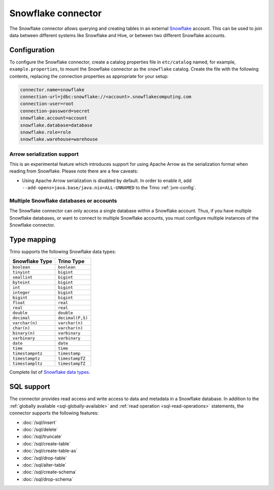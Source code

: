 ===================
Snowflake connector
===================

.. raw:: html

  <img src="../_static/img/snowflake.png" class="connector-logo">

The Snowflake connector allows querying and creating tables in an
external `Snowflake <https://www.snowflake.com/>`_ account. This can be used to join data between
different systems like Snowflake and Hive, or between two different
Snowflake accounts.

Configuration
-------------

To configure the Snowflake connector, create a catalog properties file
in ``etc/catalog`` named, for example, ``example.properties``, to
mount the Snowflake connector as the ``snowflake`` catalog.
Create the file with the following contents, replacing the
connection properties as appropriate for your setup:

.. code-block:: none

    connector.name=snowflake
    connection-url=jdbc:snowflake://<account>.snowflakecomputing.com
    connection-user=root
    connection-password=secret
    snowflake.account=account
    snowflake.database=database
    snowflake.role=role
    snowflake.warehouse=warehouse

Arrow serialization support
^^^^^^^^^^^^^^^^^^^^^^^^^^^

This is an experimental feature which introduces support for using Apache Arrow
as the serialization format when reading from Snowflake.  Please note there are
a few caveats:

* Using Apache Arrow serialization is disabled by default. In order to enable
  it,  add ``--add-opens=java.base/java.nio=ALL-UNNAMED`` to the Trino
  :ref:`jvm-config`.


Multiple Snowflake databases or accounts
^^^^^^^^^^^^^^^^^^^^^^^^^^^^^^^^^^^^^^^^

The Snowflake connector can only access a single database within
a Snowflake account. Thus, if you have multiple Snowflake databases,
or want to connect to multiple Snowflake accounts, you must configure
multiple instances of the Snowflake connector.

.. snowflake-type-mapping:

Type mapping
------------

Trino supports the following Snowflake data types:

==================================  ===============================
Snowflake Type                      Trino Type
==================================  ===============================
``boolean``                         ``boolean``
``tinyint``                         ``bigint``
``smallint``                        ``bigint``
``byteint``                         ``bigint``
``int``                             ``bigint``
``integer``                         ``bigint``
``bigint``                          ``bigint``
``float``                           ``real``
``real``                            ``real``
``double``                          ``double``
``decimal``                         ``decimal(P,S)``
``varchar(n)``                      ``varchar(n)``
``char(n)``                         ``varchar(n)``
``binary(n)``                       ``varbinary``
``varbinary``                       ``varbinary``
``date``                            ``date``
``time``                            ``time``
``timestampntz``                    ``timestamp``
``timestamptz``                     ``timestampTZ``
``timestampltz``                    ``timestampTZ``
==================================  ===============================

Complete list of `Snowflake data types
<https://docs.snowflake.com/en/sql-reference/intro-summary-data-types.html>`_.

.. _snowflake-sql-support:

SQL support
-----------

The connector provides read access and write access to data and metadata in
a Snowflake database.  In addition to the :ref:`globally available
<sql-globally-available>` and :ref:`read operation <sql-read-operations>`
statements, the connector supports the following features:

* :doc:`/sql/insert`
* :doc:`/sql/delete`
* :doc:`/sql/truncate`
* :doc:`/sql/create-table`
* :doc:`/sql/create-table-as`
* :doc:`/sql/drop-table`
* :doc:`/sql/alter-table`
* :doc:`/sql/create-schema`
* :doc:`/sql/drop-schema`
